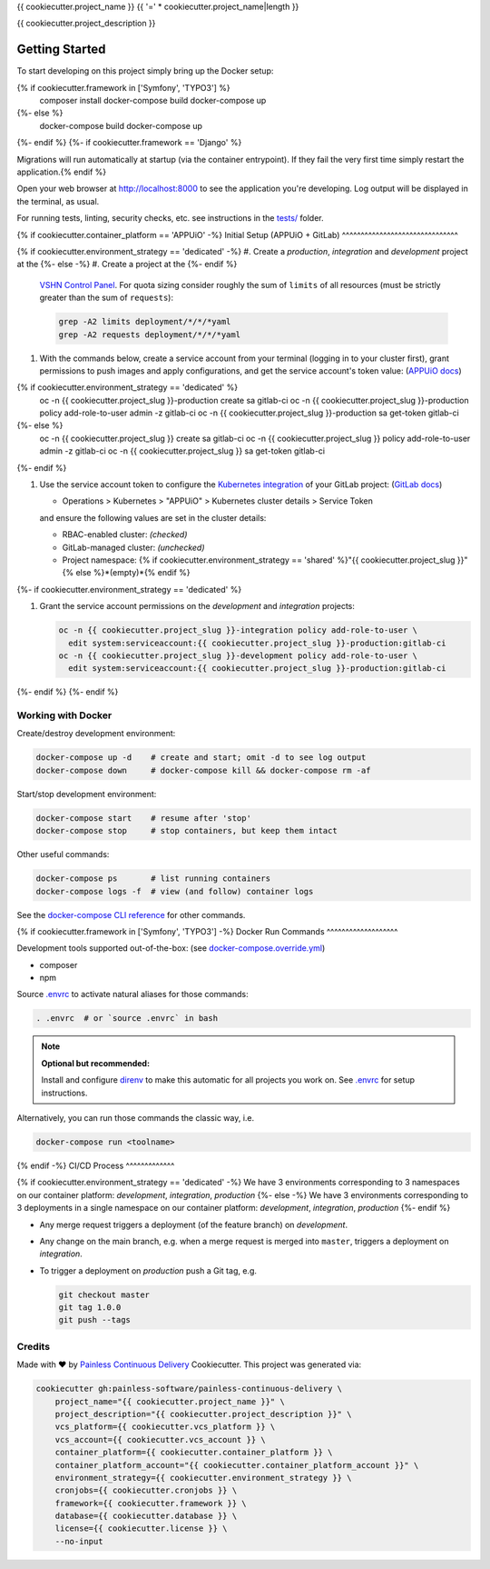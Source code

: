 {{ cookiecutter.project_name }}
{{ '=' * cookiecutter.project_name|length }}

{{ cookiecutter.project_description }}

Getting Started
---------------

To start developing on this project simply bring up the Docker setup:

.. code-block:: console
{% if cookiecutter.framework in ['Symfony', 'TYPO3'] %}
    composer install
    docker-compose build
    docker-compose up
{%- else %}
    docker-compose build
    docker-compose up
{%- endif %}
{%- if cookiecutter.framework == 'Django' %}

Migrations will run automatically at startup (via the container entrypoint).
If they fail the very first time simply restart the application.{% endif %}

Open your web browser at http://localhost:8000 to see the application
you're developing.  Log output will be displayed in the terminal, as usual.

For running tests, linting, security checks, etc. see instructions in the
`tests/ <tests/README.rst>`_ folder.

{% if cookiecutter.container_platform == 'APPUiO' -%}
Initial Setup (APPUiO + GitLab)
^^^^^^^^^^^^^^^^^^^^^^^^^^^^^^^

{% if cookiecutter.environment_strategy == 'dedicated' -%}
#. Create a *production*, *integration* and *development* project at the
{%- else -%}
#. Create a project at the
{%- endif %}
   `VSHN Control Panel <https://control.vshn.net/openshift/projects/appuio%20public>`_.
   For quota sizing consider roughly the sum of ``limits`` of all
   resources (must be strictly greater than the sum of ``requests``):

   .. code-block:: console

        grep -A2 limits deployment/*/*/*yaml
        grep -A2 requests deployment/*/*/*yaml

#. With the commands below, create a service account from your terminal
   (logging in to your cluster first), grant permissions to push images
   and apply configurations, and get the service account's token value:
   (`APPUiO docs <https://appuio-community-documentation.readthedocs.io/en/latest/services/webserver/50_pushing_to_appuio.html>`_)

   .. code-block:: console
{% if cookiecutter.environment_strategy == 'dedicated' %}
        oc -n {{ cookiecutter.project_slug }}-production create sa gitlab-ci
        oc -n {{ cookiecutter.project_slug }}-production policy add-role-to-user admin -z gitlab-ci
        oc -n {{ cookiecutter.project_slug }}-production sa get-token gitlab-ci
{%- else %}
        oc -n {{ cookiecutter.project_slug }} create sa gitlab-ci
        oc -n {{ cookiecutter.project_slug }} policy add-role-to-user admin -z gitlab-ci
        oc -n {{ cookiecutter.project_slug }} sa get-token gitlab-ci
{%- endif %}

#. Use the service account token to configure the
   `Kubernetes integration <https://gitlab.com/{{ cookiecutter.vcs_account }}/{{ cookiecutter.project_slug }}/-/clusters>`_
   of your GitLab project: (`GitLab docs <https://docs.gitlab.com/ee/user/project/clusters/>`_)

   -  Operations > Kubernetes > "APPUiO" > Kubernetes cluster details > Service Token

   and ensure the following values are set in the cluster details:

   - RBAC-enabled cluster: *(checked)*
   - GitLab-managed cluster: *(unchecked)*
   - Project namespace: {% if cookiecutter.environment_strategy == 'shared' %}"{{ cookiecutter.project_slug }}"{% else %}*(empty)*{% endif %}
{%- if cookiecutter.environment_strategy == 'dedicated' %}

#. Grant the service account permissions on the *development* and *integration*
   projects:

   .. code-block:: console

        oc -n {{ cookiecutter.project_slug }}-integration policy add-role-to-user \
          edit system:serviceaccount:{{ cookiecutter.project_slug }}-production:gitlab-ci
        oc -n {{ cookiecutter.project_slug }}-development policy add-role-to-user \
          edit system:serviceaccount:{{ cookiecutter.project_slug }}-production:gitlab-ci
{%- endif %}
{%- endif %}

Working with Docker
^^^^^^^^^^^^^^^^^^^

Create/destroy development environment:

.. code-block:: console

    docker-compose up -d    # create and start; omit -d to see log output
    docker-compose down     # docker-compose kill && docker-compose rm -af

Start/stop development environment:

.. code-block:: console

    docker-compose start    # resume after 'stop'
    docker-compose stop     # stop containers, but keep them intact

Other useful commands:

.. code-block:: console

    docker-compose ps       # list running containers
    docker-compose logs -f  # view (and follow) container logs

See the `docker-compose CLI reference`_ for other commands.

.. _docker-compose CLI reference: https://docs.docker.com/compose/reference/overview/

{% if cookiecutter.framework in ['Symfony', 'TYPO3'] -%}
Docker Run Commands
^^^^^^^^^^^^^^^^^^^

Development tools supported out-of-the-box: (see `docker-compose.override.yml`_)

- composer
- npm

Source `.envrc`_ to activate natural aliases for those commands:

.. code-block:: console

    . .envrc  # or `source .envrc` in bash

.. note::

    **Optional but recommended:**

    Install and configure `direnv`_ to make this automatic for all projects
    you work on.  See `.envrc`_ for setup instructions.

Alternatively, you can run those commands the classic way, i.e.

.. code-block:: console

    docker-compose run <toolname>

.. _docker-compose.override.yml: docker-compose.override.yml
.. _direnv: https://direnv.net/
.. _.envrc: .envrc

{% endif -%}
CI/CD Process
^^^^^^^^^^^^^

{% if cookiecutter.environment_strategy == 'dedicated' -%}
We have 3 environments corresponding to 3 namespaces on our container
platform: *development*, *integration*, *production*
{%- else -%}
We have 3 environments corresponding to 3 deployments in a single namespace
on our container platform: *development*, *integration*, *production*
{%- endif %}

- Any merge request triggers a deployment (of the feature branch) on
  *development*.
- Any change on the main branch, e.g. when a merge request is merged into
  ``master``, triggers a deployment on *integration*.
- To trigger a deployment on *production* push a Git tag, e.g.

  .. code-block:: console

    git checkout master
    git tag 1.0.0
    git push --tags

Credits
^^^^^^^

Made with ♥ by `Painless Continuous Delivery`_ Cookiecutter. This project was
generated via:

.. code-block:: console

    cookiecutter gh:painless-software/painless-continuous-delivery \
        project_name="{{ cookiecutter.project_name }}" \
        project_description="{{ cookiecutter.project_description }}" \
        vcs_platform={{ cookiecutter.vcs_platform }} \
        vcs_account={{ cookiecutter.vcs_account }} \
        container_platform={{ cookiecutter.container_platform }} \
        container_platform_account="{{ cookiecutter.container_platform_account }}" \
        environment_strategy={{ cookiecutter.environment_strategy }} \
        cronjobs={{ cookiecutter.cronjobs }} \
        framework={{ cookiecutter.framework }} \
        database={{ cookiecutter.database }} \
        license={{ cookiecutter.license }} \
        --no-input

.. _Painless Continuous Delivery: https://github.com/painless-software/painless-continuous-delivery/

